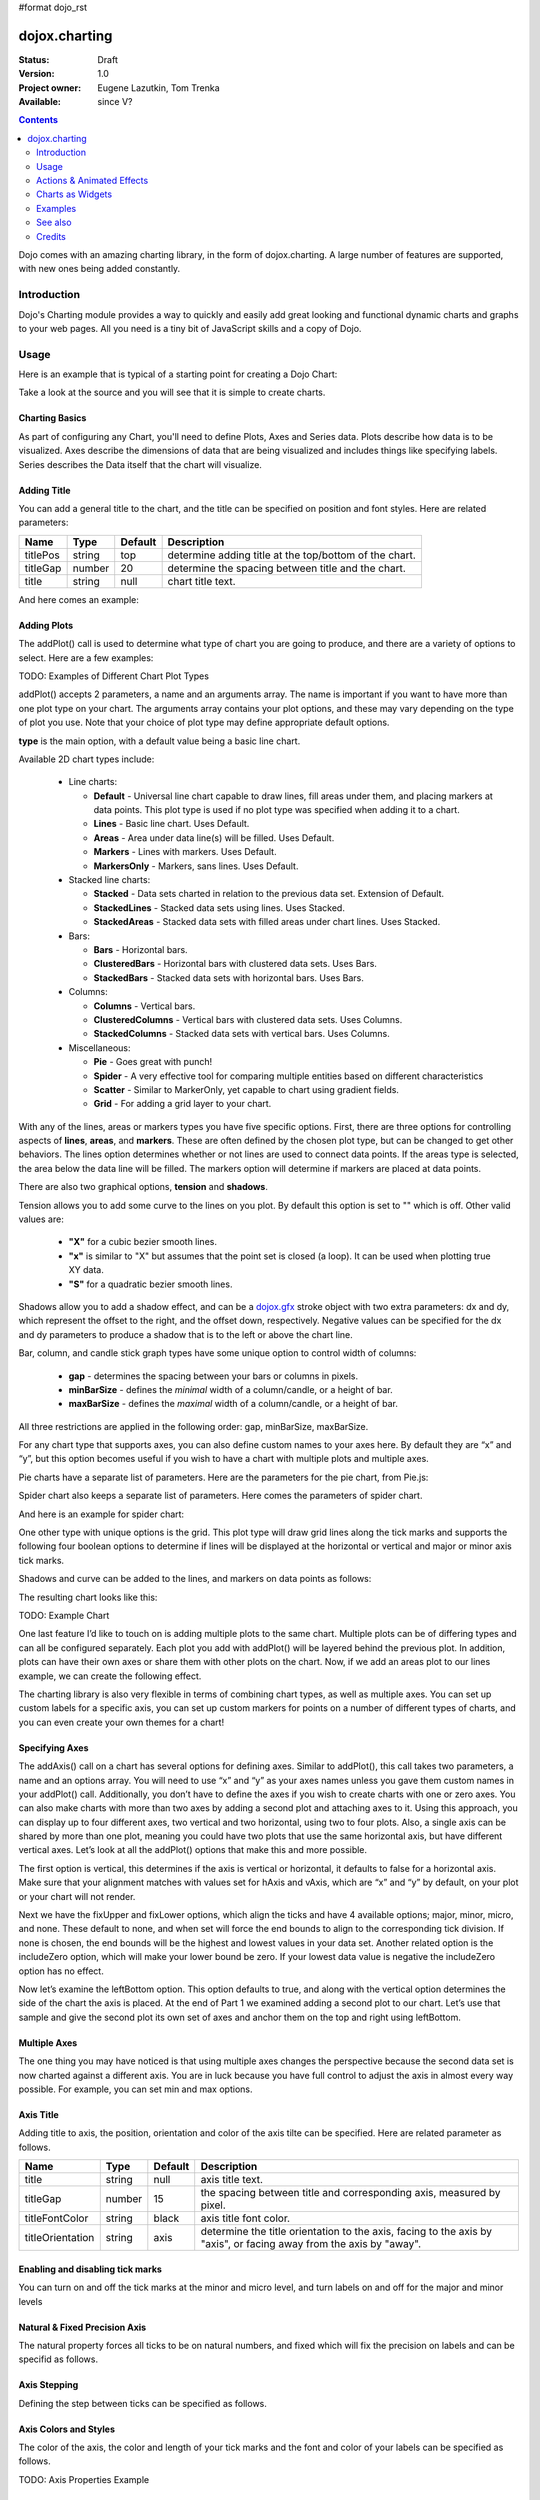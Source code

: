 #format dojo_rst

dojox.charting
==============

:Status: Draft
:Version: 1.0
:Project owner: Eugene Lazutkin, Tom Trenka
:Available: since V?

.. contents::
   :depth: 2

Dojo comes with an amazing charting library, in the form of dojox.charting. A large number of features are supported, with new ones being added constantly.

.. code-example::

  .. javascript::

    <script type="text/javascript">
    dojo.require("dojox.charting.Chart2D");
    dojo.require("dojox.charting.themes.Wetland");

    dojo.addOnLoad(function(){
      var c = new dojox.charting.Chart2D("chartOne");
      c.addPlot("default", {type: "StackedAreas", tension:3})
          .addAxis("x", {fixLower: "major", fixUpper: "major"})
	  .addAxis("y", {vertical: true, fixLower: "major", fixUpper: "major", min: 0})
          .setTheme(dojox.charting.themes.Wetland)
          .addSeries("Series A", [1, 2, 0.5, 1.5, 1, 2.8, 0.4])
          .addSeries("Series B", [2.6, 1.8, 2, 1, 1.4, 0.7, 2])
          .addSeries("Series C", [6.3, 1.8, 3, 0.5, 4.4, 2.7, 2])
          .render();
    });
    </script>

  .. html::

    <div id="chartOne" style="width: 400px; height: 240px; margin: 30px auto 0px auto;"></div>

============
Introduction
============

Dojo's Charting module provides a way to quickly and easily add great looking and functional dynamic charts and graphs to your web pages. All you need is a tiny bit of JavaScript skills and a copy of Dojo.

=====
Usage
=====

Here is an example that is typical of a starting point for creating a Dojo Chart:

.. code-example::
  :type: inline
  :height: 250
  :width: 360
  :toolbar: versions

  .. html::

    <div id="simplechart" style="width: 250px; height: 150px; margin: 5px auto 0px auto;"></div>

  .. javascript::

    <script type="text/javascript">
      dojo.require("dojox.charting.Chart2D");
      makeCharts = function(){
  	var chart1 = new dojox.charting.Chart2D("simplechart");
  	chart1.addPlot("default", {type: "Lines"});
  	chart1.addAxis("x");
  	chart1.addAxis("y", {vertical: true});
  	chart1.addSeries("Series 1", [1, 2, 2, 3, 4, 5, 5, 7]);
  	chart1.render();
      };
      dojo.addOnLoad(makeCharts);
    </script>

Take a look at the source and you will see that it is simple to create charts.

Charting Basics
---------------

As part of configuring any Chart, you'll need to define Plots, Axes and Series data. Plots describe how data is to be visualized.  Axes describe the dimensions of data that are being visualized and includes things like specifying labels.  Series describes the Data itself that the chart will visualize.

Adding Title
------------

You can add a general title to the chart, and the title can be specified on position and font styles. Here are related parameters:

======== =========== ======= ===========
Name     Type        Default Description
======== =========== ======= ===========
titlePos string      top     determine adding title at the top/bottom of the chart.
titleGap number      20      determine the spacing between title and the chart.
title    string      null    chart title text.
======== =========== ======= ===========

And here comes an example:

.. code-block :: javascript
  :linenos:

  var chart = new dojox.charting.Chart("test", {
    title: "Production(Quantity)", 
    titlePos: "bottom", 
    titleGap: 25,
    titleFont: "normal normal normal 15pt Arial",
    titleFontColor: "orange"
  })

Adding Plots
------------

The addPlot() call is used to determine what type of chart you are going to produce, and there are a variety of options to select. Here are a few examples:

TODO: Examples of Different Chart Plot Types

addPlot() accepts 2 parameters, a name and an arguments array. The name is important if you want to have more than one plot type on your chart. The arguments array contains your plot options, and these may vary depending on the type of plot you use. Note that your choice of plot type may define appropriate default options.

**type** is the main option, with a default value being a basic line chart.

.. code-block :: javascript
  :linenos:

  chart1.addPlot("default", {type: "Areas"});

Available 2D chart types include:

 * Line charts:

   * **Default** - Universal line chart capable to draw lines, fill areas under them, and placing markers at data points. This plot type is used if no plot type was specified when adding it to a chart.
   * **Lines** - Basic line chart. Uses Default.
   * **Areas** - Area under data line(s) will be filled. Uses Default.
   * **Markers** - Lines with markers. Uses Default.
   * **MarkersOnly** - Markers, sans lines. Uses Default.

 * Stacked line charts:

   * **Stacked** - Data sets charted in relation to the previous data set. Extension of Default.
   * **StackedLines** - Stacked data sets using lines. Uses Stacked.
   * **StackedAreas** - Stacked data sets with filled areas under chart lines. Uses Stacked.

 * Bars:

   * **Bars** - Horizontal bars.
   * **ClusteredBars** - Horizontal bars with clustered data sets. Uses Bars.
   * **StackedBars** - Stacked data sets with horizontal bars. Uses Bars.

 * Columns:

   * **Columns** - Vertical bars.
   * **ClusteredColumns** - Vertical bars with clustered data sets. Uses Columns.
   * **StackedColumns** - Stacked data sets with vertical bars. Uses Columns.

 * Miscellaneous:

   * **Pie** - Goes great with punch!
   * **Spider** - A very effective tool for comparing multiple entities based on different characteristics
   * **Scatter** - Similar to MarkerOnly, yet capable to chart using gradient fields.
   * **Grid** - For adding a grid layer to your chart.

With any of the lines, areas or markers types you have five specific options. First, there are three options for controlling aspects of **lines**, **areas**, and **markers**. These are often defined by the chosen plot type, but can be changed to get other behaviors. The lines option determines whether or not lines are used to connect data points. If the areas type is selected, the area below the data line will be filled. The markers option will determine if markers are placed at data points.

.. code-block :: javascript
  :linenos:

  chart1.addPlot("default", {type: "StackedAreas", lines: true, areas: true, markers: false});

There are also two graphical options, **tension** and **shadows**.

Tension allows you to add some curve to the lines on you plot. By default this option is set to "" which is off. Other valid values are:

 * **"X"** for a cubic bezier smooth lines.
 * **"x"** is similar to "X" but assumes that the point set is closed (a loop). It can be used when plotting true XY data.
 * **"S"** for a quadratic bezier smooth lines.

Shadows allow you to add a shadow effect, and can be a `dojox.gfx <dojox/gfx>`_ stroke object with two extra parameters: dx and dy, which represent the offset to the right, and the offset down, respectively. Negative values can be specified for the dx and dy parameters to produce a shadow that is to the left or above the chart line.

.. code-block :: javascript
  :linenos:

  chart1.addPlot("default", {type: "StackedLines", tension: "S", shadows: {dx: 2, dy: 2}});

Bar, column, and candle stick graph types have some unique option to control width of columns:

 * **gap** - determines the spacing between your bars or columns in pixels.
 * **minBarSize** - defines the *minimal* width of a column/candle, or a height of bar.
 * **maxBarSize** - defines the *maximal* width of a column/candle, or a height of bar.

All three restrictions are applied in the following order: gap, minBarSize, maxBarSize.

.. code-block :: javascript
  :linenos:

  chart1.addPlot("default", {type: "Bars", gap: 5, minBarSize: 3, maxBarSize: 20});

For any chart type that supports axes, you can also define custom names to your axes here. By default they are “x” and “y”, but this option becomes useful if you wish to have a chart with multiple plots and multiple axes.

.. code-block :: javascript
  :linenos:

  chart1.addPlot("default", {type: "Bars", hAxis: "cool x", vAxis: "super y"});

Pie charts have a separate list of parameters. Here are the parameters for the pie chart, from Pie.js:

.. code-block :: javascript
  :linenos:

  defaultParams: {
  	labels: true,
  	ticks: false,
  	fixed: true,
  	precision: 1,
  	labelOffset: 20,
  	labelStyle: "default",      // default/columns/rows/auto
  	htmlLabels: true            // use HTML to draw labels
  },
  optionalParams: {
  	font: "",
  	fontColor: "",
  	radius: 0
  },

Spider chart also keeps a separate list of parameters. Here comes the parameters of spider chart.

.. code-block :: javascript
  :linenos:

  defaultParams: {
    precision:1,
    labelOffset:     -10,		// axis title offset
    divisions:       3,			// axis tick count
    axisColor:       "",		// spider axis color
    axisWidth:       0,			// spider axis stroke width
    spiderColor:     "",		// spider web color
    spiderWidth:     0,			// spider web stroke width
    seriesWidth:     0,			// plot border with
    seriesFillAlpha: 0.2,		// plot fill opacity
    markerSize:      3,			// radius of plot vertex (px)
    spiderType:	     "polygon", 	// style of spider web, "polygon" or "circle"
    animationType:   dojo.fx.easing.backOut,
  }

And here is an example for spider chart:

.. code-block :: javascript
  :linenos:

  chart.addPlot("default", {
    type: 		"Spider",
    labelOffset: 	 -10,
    divisions: 	 	 5,
    seriesFillAlpha:	 0.2,
    markerSize:  	 3,
    precision:		 0,
    spiderType:	 	 "polygon"
  });
  chart.addSeries("China", {data: {"GDP": 2,"area": 6,"population": 2000,"inflation": 15,"growth": 12}}, { fill: "blue" });
  chart.addSeries("USA", {data: {"GDP": 3,"area": 20,"population": 1500,"inflation": 10,"growth": 3}}, { fill: "green" });
  ...
  chart.addSeries("Canada", {data: {"GDP": 1,"area": 18,"population": 300,"inflation": 3,"growth": 15}}, { fill: "purple" });
  chart.render();
		
  var legend = new dc.widget.SelectableLegend({chart: chart, horizontal: true}, "legend");


One other type with unique options is the grid. This plot type will draw grid lines along the tick marks and supports the following four boolean options to determine if lines will be displayed at the horizontal or vertical and major or minor axis tick marks.

.. code-block :: javascript
  :linenos:

  chart1.addPlot("default", {type: "Grid",
          hMajorLines: true,
          hMinorLines: false,
          vMajorLines: true,
          vMinorLines: false});

Shadows and curve can be added to the lines, and markers on data points as follows:

.. code-block :: javascript
  :linenos:

  chart1.addPlot("default", {type: "Lines", markers: true,
  	tension: "X", shadows: {dx: 2, dy: 2}});

The resulting chart looks like this:

TODO: Example Chart

One last feature I’d like to touch on is adding multiple plots to the same chart. Multiple plots can be of differing types and can all be configured separately. Each plot you add with addPlot() will be layered behind the previous plot. In addition, plots can have their own axes or share them with other plots on the chart. Now, if we add an areas plot to our lines example, we can create the following effect.

.. code-block :: javascript
  :linenos:

  var chart1 = new dojox.charting.Chart2D("simplechart");
  chart1.addPlot("default", {type: "Lines"});
  chart1.addPlot("other", {type: "Areas"});
  chart1.addAxis("x");
  chart1.addAxis("y", {vertical: true});
  chart1.addSeries("Series 1", [1, 2, 2, 3, 4, 5, 5, 7]);
  chart1.addSeries("Series 2", [1, 1, 4, 2, 1, 6, 4, 3],
  	{plot: "other", stroke: {color:"blue"}, fill: "lightblue"});
  chart1.render();

The charting library is also very flexible in terms of combining chart types, as well as multiple axes. You can set up custom labels for a specific axis, you can set up custom markers for points on a number of different types of charts, and you can even create your own themes for a chart!

Specifying Axes
---------------

The addAxis() call on a chart has several options for defining axes. Similar to addPlot(), this call takes two parameters, a name and an options array. You will need to use “x” and “y” as your axes names unless you gave them custom names in your addPlot() call. Additionally, you don’t have to define the axes if you wish to create charts with one or zero axes. You can also make charts with more than two axes by adding a second plot and attaching axes to it. Using this approach, you can display up to four different axes, two vertical and two horizontal, using two to four plots. Also, a single axis can be shared by more than one plot, meaning you could have two plots that use the same horizontal axis, but have different vertical axes. Let’s look at all the addPlot() options that make this and more possible.

The first option is vertical, this determines if the axis is vertical or horizontal, it defaults to false for a horizontal axis. Make sure that your alignment matches with values set for hAxis and vAxis, which are “x” and “y” by default, on your plot or your chart will not render.

.. code-block :: javascript
  :linenos:

  chart1.addPlot("default", {type: "Lines", hAxis: "x", vAxis: "y"});
  chart1.addAxis("x");
  chart1.addAxis("y", {vertical: true});

Next we have the fixUpper and fixLower options, which align the ticks and have 4 available options; major, minor, micro, and none. These default to none, and when set will force the end bounds to align to the corresponding tick division. If none is chosen, the end bounds will be the highest and lowest values in your data set. Another related option is the includeZero option, which will make your lower bound be zero. If your lowest data value is negative the includeZero option has no effect.

.. code-block :: javascript
  :linenos:

  chart1.addAxis("x", {fixUpper: "major", fixLower:"minor"});
  chart1.addAxis("y", {vertical: true, fixUpper: "major", includeZero: true});

Now let’s examine the leftBottom option. This option defaults to true, and along with the vertical option determines the side of the chart the axis is placed. At the end of Part 1 we examined adding a second plot to our chart. Let’s use that sample and give the second plot its own set of axes and anchor them on the top and right using leftBottom.

.. code-block :: javascript
  :linenos:

  var chart1 = new dojox.charting.Chart2D("simplechart");
  chart1.addPlot("default", {type: "Lines"});
  chart1.addPlot("other", {type: "Areas", hAxis: "other x", vAxis: "other y"});
  chart1.addAxis("x");
  chart1.addAxis("y", {vertical: true});
  chart1.addAxis("other x", {leftBottom: false});
  chart1.addAxis("other y", {vertical: true, leftBottom: false});
  chart1.addSeries("Series 1", [1, 2, 2, 3, 4, 5, 5, 7]);
  chart1.addSeries("Series 2", [1, 1, 4, 2, 1, 6, 4, 3],
          {plot: "other", stroke: {color:"blue"}, fill: "lightblue"}
  );
  chart1.render();

Multiple Axes
-------------

The one thing you may have noticed is that using multiple axes changes the perspective because the second data set is now charted against a different axis. You are in luck because you have full control to adjust the axis in almost every way possible. For example, you can set min and max options.

.. code-block :: javascript
  :linenos:

  min: 0
  max: 7

Axis Title
-----------
Adding title to axis, the position, orientation and color of the axis tilte can be specified. Here are related parameter as follows.

================ =========== ======= ===========
Name             Type        Default Description
================ =========== ======= ===========
title            string      null    axis title text.
titleGap         number      15      the spacing between title and corresponding axis, measured by pixel.
titleFontColor   string      black   axis title font color.
titleOrientation string      axis    determine the title orientation to the axis, facing to the axis by "axis", or facing away from the axis by "away".
================ =========== ======= ===========

Enabling and disabling tick marks
---------------------------------

You can turn on and off the tick marks at the minor and micro level, and turn labels on and off for the major and minor levels

.. code-block :: javascript
  :linenos:

  majorLabels: true
  minorTicks: true
  minorLabels: true
  microTicks: false

Natural & Fixed Precision Axis
------------------------------

The natural property forces all ticks to be on natural numbers, and fixed which will fix the precision on labels and can be specifid as follows.

.. code-block :: javascript
  :linenos:

  natural: false
  fixed: true

Axis Stepping
------------------------------

Defining the step between ticks can be specified as follows.

.. code-block :: javascript
  :linenos:

  majorTickStep: 4
  minorTickStep: 2
  microTickStep: 1

Axis Colors and Styles
----------------------

The color of the axis, the color and length of your tick marks and the font and color of your labels can be specified as follows.

.. code-block :: javascript
  :linenos:

  chart1.addAxis("other y", {vertical: true,
	leftBottom: false,
	max: 7,
	stroke: "green",
	font: "normal normal bold 14pt Tahoma",
	fontColor: "red",
	majorTick: {color: "red", length: 6},
	minorTick: {stroke: "black", length: 3}
  });

TODO: Axis Properties Example

Adding a Background Grid Plot
-----------------------------

You can also add a grid at your tick marks to your entire chart by adding a Grid plot. The grid plot allows you to turn the grid on and off for major and minor ticks in both directions, and you can assign axes names if you have multiple axes. Let’s add a grid to the other axes in our above example.

.. code-block :: javascript
  :linenos:

  chart1.addPlot("Grid", {type: "Grid",
  	hAxis: "other x",
  	vAxis: "other y",
  	hMajorLines: true,
  	hMinorLines: false,
  	vMajorLines: true,
  	vMinorLines: false
  });

TODO: Grid Plot Example

Using Custom Axis Labels
------------------------

Dojo Charts provide the ability to assign custom labels to any axis. Make sure to allow sufficient space in your div for the text to display properly.
Here is an example using abbreviated month names with a Columns plot.

.. code-block :: javascript
  :linenos:

  chart1.addAxis("x", {
  	labels: [{value: 1, text: "Jan"}, {value: 2, text: "Feb"},
  		{value: 3, text: "Mar"}, {value: 4, text: "Apr"},
  		{value: 5, text: "May"}, {value: 6, text: "Jun"},
  		{value: 7, text: "Jul"}, {value: 8, text: "Aug"},
  		{value: 9, text: "Sep"}, {value: 10, text: "Oct"},
  		{value: 11, text: "Nov"}, {value: 12, text: "Dec"}]
  	});

TODO: Month Labels Example

Axis Label Shortening
---------------------

Axis labels will be overlapped with each other if there are some long labels. The label shortening rules can be specified by parameters as follows.

================= =========== ======= ===========
Name              Type        Default Description
================= =========== ======= ===========
trailingSymbol    string      null    define the symbol replacing the omitted part of label.
maxLabelSize      number      0       define the max length of label in pixel.
maxLabelCharCount number      0       define the max count of characters in label.
================= =========== ======= ===========

Smart Label for Pie
-------------------

Listing labels on both sides of the pie, it keeps labels from overlapping with each other. The smart label can be specified as follows.

.. code-block :: javascript
  :linenos:

  labelWiring: "ccc"
  labelStyle:  "columns"

Connecting Charts to Data and Specifying a Data Series
------------------------------------------------------

Using addSeries(), you can define the data sets that will be displayed on our chart. addSeries() accepts three parameters, a name, a data array and an options array. There is also an updateSeries() call that takes a name and data array for when you want to refresh your data. Let’s run through the options available in the addSeries() call, then look at the data array.

There are only a few options to cover for the addSeries() call. First up is stroke, which covers the color and width of your line or the border of your bar and column type graphs.Along with stroke we have fill, and it determines the color of the fill area under the line in area type line graphs and determines the bar fill color for bar and column type graphs. If you are familiar with SVG or dojox.gfx, stroke and fill should be very familiar.

.. code-block :: javascript
  :linenos:

  chart1.addSeries("Series 1", [1, 2, 4, 5, 5, 7], {stroke: {color: "blue", width: 2},
  	fill: "lightblue"});

The other option is marker and it allows you to define custom markers using SVG path segments. Here are some of marker types as defined in the Dojo Charting source code. Note that each is just defined internally as an SVG path:

.. code-block :: javascript
  :linenos:

  CIRCLE:		"m-3,0 c0,-4 6,-4 6,0 m-6,0 c0,4 6,4 6,0",
  SQUARE:		"m-3,-3 l0,6 6,0 0,-6 z",
  DIAMOND:	"m0,-3 l3,3 -3,3 -3,-3 z",
  CROSS:		"m0,-3 l0,6 m-3,-3 l6,0",
  X:		"m-3,-3 l6,6 m0,-6 l-6,6",
  TRIANGLE:	"m-3,3 l3,-6 3,6 z",
  TRIANGLE_INVERTED:"m-3,-3 l3,6 3,-6 z"

Now take a look at these options in action using our above example:

TODO: Example Series Options

The data array, is just an array of data. All plot types can accept a one dimensional array, but there are some additional format options available based on the type of chart. With a one-dimensional array for line type graphs the X axis will be integers; 1,2,3… and the data will be the Y axis. For bar type plots the data is the length of the bar and the choice between column or bar type determines the orientation. And for pie type charts the sum of the array is your whole pie. All the plot types except pie can have multiple series.

.. code-block :: javascript
  :linenos:

  chart1.addSeries("Series A", [1, 2, 3, 4, 5]);

For any non “stacked” line plot type you can specify coordinate pairs. You need to use keys that correspond to the hAxis and vAxis parameters defined in the addPlot() call. These default to x and y.

.. code-block :: javascript
  :linenos:

  chart1.addSeries("Series A", [{x: 1, y: 5}, {x: 1.5, y: 1.7},
  	{x: 2, y: 9}, {x: 5, y: 3}]);
  chart1.addSeries("Series B", [{x: 3, y: 8.5}, {x: 4.2, y: 6}, {x: 5.4, y: 2}]);

Here is an example of using coordinate pairs with a scatter plot:

TODO: Example Coordinate Pairs

With any of the stacked plot types each data set added with addSeries() is placed relative to the previous set. Here is a simple example that shows this concept. Instead of the second data set being a straight line across at 1, all the points are 1 above the point from the first data set.

.. code-block :: javascript
  :linenos:

  chart1.addSeries("Series 1", [1, 2, 3, 4, 5]);
  chart1.addSeries("Series 2", [1, 1, 1, 1, 1], {stroke: {color: "red"}});

TODO: Example Stacked Data Series

For pie type charts you can specify additional information: the text label for each slice, the color of the slice and even a font color that overrides the font color definable in the addPlot() call.

.. code-block :: javascript
  :linenos:

  chart1.addSeries("Series A", [
  	{y: 4, color: "red"},
  	{y: 2, color: "green"},
  	{y: 1, color: "blue"},
  	{y: 1, text: "Other", color: "white", fontColor: "red"}
  ]);

Using dojo.data Data Sources with Charts
----------------------------------------

dojox.charting.DataSeries is used to connect to `dojo.data <dojo/data>`_ stores. User should create it and pass it instead of a data array in chart.addSeries() call.

DataSeries' constructor has following parameters:

====== ========================== ======= ===========
Name   Type                       Default Description
====== ========================== ======= ===========
store  object                     none    Data store to use. Should implement at least `dojo.data.api.Read <dojo/data/api/Read>`_ and `dojo.data.api.Identity <dojo/data/api/Identity>`_. If it implements `dojo.data.api.Notification <dojo/data/api/Notification>`_, it will be used to redraw chart dynamically.
kwArgs object                     none    Used for fetching items. Will vary depending upon store. See `dojo.data.api.Read.fetch() <dojo/data/api/Read#fetch>`_ for details.
value  object | function | string “value” Function, which takes a store, and an object handle, and produces an output possibly inspecting the store's item. Or a dictionary object, which tells what names to extract from an object and how to map them to an output. Or a field name to be used as a numeric output.
====== ========================== ======= ===========

DataSeries doesn't define any user-facing methods.

The “value” argument allows to supply complex values for some charts (OHLC, candle stick), and additional values for customization purposes (text labels, tooltips, and so on).

Example of a function that can be used to extract values:

.. code-block :: javascript
  :linenos:

  function trans1(store, item){
    // let's create our object
    var o = {
      x: store.getValue(item, "order"),
      y: store.getValue(item, "value"),
      tooltip: store.getValue(item, "title"),
      color: store.getValue(item, "urgency") ? "red" : "green"
    };
    // we can massage the object, if we want, and return it
    return o;
  }

If a dictionary is supplied, it is used to pull and rename values. For example, we can emulate (partially, without “color”, which requires an algorithmic processing) the example above using a dictionary like that:

.. code-block :: javascript
  :linenos:

  {
    x: "order",
    y: "value",
    tooltip: "title"
  }

The effect will be the same as the following function was applied to extract values:

.. code-block :: javascript
  :linenos:

  function trans2(store, item){
    var o = {
      x: store.getValue(item, "order"),
      y: store.getValue(item, "value"),
      tooltip: store.getValue(item, "title")
    };
    return o;
  }

A dictionary is enough for most transformations. You can use it to cherry-pick desired fields and map them to elements recognized by Charting. But for truly custom processing a function is available.

If a field name is specified, it is used to pull one (numeric) value. The effect will be the same as the following function was applied to extract a value:

.. code-block :: javascript
  :linenos:

  var field = "abc";
  function trans3(store, item){
    return store.getValue(item, field);
  }


Changing Color Themes
---------------------
Under dojox.charting.themes, you will find a variety of predefined color themes for use with Dojo Charting.  Just make sure to require the theme you want to use, and then set the theme on your chart as follows:

.. code-block :: javascript
  :linenos:

  chart1.setTheme(dojox.charting.themes.PlotKit.blue);

*Note*: If you are using a theme that includes gradients, for the gradients to show in Safari 5.x you *must* use:

.. code-block :: javascript
  :linenos:

   <!DOCTYPE HTML>

at the top of any HTML file the chart is displayed in.

Chart Events
------------

Chart events allow you to attach behavior to various chart features, such as markers in response to user actions.

The following events are supported: onclick, onmouseover, and onmouseout.

Event handlers can be attached to individual plots of a chart:

.. code-block :: javascript
  :linenos:

  chart.connectToPlot(
      plotName,    // the unique plot name you specified when creating a plot
      object,      // both object and method are the same used by dojo.connect()
      method       // you can supply a function without an object
  );

The event handler receives one argument. While it tries to unify information for different charts, its exact layout depends on the chart type:

+----------------+-----------------------------------------+-------------------------------------------------------------------------------+-----------+
| **Attribute**  | **Expected Value**                      | **Description**                                                               | **Since** |
+----------------+-----------------------------------------+-------------------------------------------------------------------------------+-----------+
| type           | “onclick”, “onmouseover”, “onmouseout”  |differentiate between different types of events.                               | 1.0       |
+----------------+-----------------------------------------+-------------------------------------------------------------------------------+-----------+
| element        | "marker","bar","column","circle","slice"|Indicates what kind of element has sent the event.                             | 1.0       |
|                |                                         |Can be used to define highlighting or animation strategies.                    |           |
+----------------+-----------------------------------------+-------------------------------------------------------------------------------+-----------+
| x              | number                                  |The “x” value of the point. Can be derived from the index (depends on a chart).| 1.0       |
+----------------+-----------------------------------------+-------------------------------------------------------------------------------+-----------+
| y              | number                                  |The “y” value of the point. Can be derived from the index (depends on a chart).| 1.0       |
+----------------+-----------------------------------------+-------------------------------------------------------------------------------+-----------+
| index          | number                                  |The index of a data point that caused the event.                               | 1.0       |
+----------------+-----------------------------------------+-------------------------------------------------------------------------------+-----------+
| run            | object                                  |The data run object that represents a data series.                             | 1.0       |
|                |                                         |Example: o.run.data[o.index]                                                   |           |
|                |                                         |returns the original data point value for the event                            |           |
|                |                                         |(o is an event handler’s argument).                                            |           |
+----------------+-----------------------------------------+-------------------------------------------------------------------------------+-----------+
| plot           | object                                  |The plot object that hosts the event’s data point.                             | 1.0       |
+----------------+-----------------------------------------+-------------------------------------------------------------------------------+-----------+
| hAxis          | object                                  |The axis object that is used as a horizontal axis by the plot.                 | 1.0       |
+----------------+-----------------------------------------+-------------------------------------------------------------------------------+-----------+
| vAxis          | object                                  |The axis object that is used as a vertical axis by the plot.                   | 1.0       |
+----------------+-----------------------------------------+-------------------------------------------------------------------------------+-----------+
| event          | object                                  |The original mouse event that started the event processing.                    | 1.0       |
+----------------+-----------------------------------------+-------------------------------------------------------------------------------+-----------+
| shape          | object                                  |The gfx shape object that represents a data point.                             | 1.0       |
+----------------+-----------------------------------------+-------------------------------------------------------------------------------+-----------+
| outline        | object                                  |The gfx shape object that represents an outline (a cosmetic shape).            | 1.0       |
|                |                                         |Can be null or undefined.                                                      |           |
+----------------+-----------------------------------------+-------------------------------------------------------------------------------+-----------+
| shadow         | object                                  |The gfx shape object that represents a shadow (cosmetic shape).                | 1.0       |
|                |                                         |Can be null or undefined.                                                      |           |
+----------------+-----------------------------------------+-------------------------------------------------------------------------------+-----------+
| cx             | number                                  |The “x” component of the visual center of a shape in pixels.                   | 1.0       |
|                |                                         |Supplied only for “marker”, “circle”, and “slice” elements.                    |           |
|                |                                         |Undefined for all other elements                                               |           |
+----------------+-----------------------------------------+-------------------------------------------------------------------------------+-----------+
| cy             | number                                  |The “y” component of the visual center of a shape in pixels.                   | 1.0       |
|                |                                         |Supplied only for “marker”, “circle”, and “slice” elements.                    |           |
|                |                                         |Undefined for all other elements                                               |           |
+----------------+-----------------------------------------+-------------------------------------------------------------------------------+-----------+
| cr             | number                                  |The radius in pixels of a “circle”, or a “slice” element.                      | 1.0       |
|                |                                         |Undefined for all other elements                                               |           |
+----------------+-----------------------------------------+-------------------------------------------------------------------------------+-----------+

Zooming, Scrolling, and Panning APIs
------------------------------------

Dojo Charting provides methods to control arbitrary zooming to drill down to the smallest details of your chart, scrolling, and panning (moving the chart with you mouse in two dimensions). Note that the latter functionality can be taxing on the browser, but the new generation of browsers (Firefox 3, Safari 3, Opera 9.5) are up to the task.

+-----------------------------------+---------------------------------------------------------------------------------------------------------------+
| **Name**                          | **Description**                                                                                               |
+-----------------------------------+---------------------------------------------------------------------------------------------------------------+
| setAxisWindow(name, scale, offset)|Defines a window on the named axis with a scale factor.                                                        |
|                                   |**scale** must be >= 1.                                                                                        |
|                                   |**offset** should be >= 0.                                                                                     |
|                                   |For example if I have an array of 10 numeric values, and I want to show them ##3-8,                            |
|                                   |chart.setWindow(”x”, 3, 2) will do the trick.                                                                  |
|                                   |This call affects only plots attached to the named axis, other plots are unaffected.                           |
+-----------------------------------+---------------------------------------------------------------------------------------------------------------+
| setWindow(sx, sy, dx, dy)         |Sets scale and offsets on all plots of the chart.                                                              |
|                                   |**sx** specifies the magnification factor on horizontal axes. It should be >= 1.                               |
|                                   |**sy** specifies the magnification factor on vertical axes. It should be >= 1.                                 |
|                                   |**dx** specifies the offset of the horizontal axes in pixels. It should be >= 0.                               |
|                                   |**dy** specifies the offset of the vertical axes. It should be >= 0.                                           |
|                                   |All chart's axes (and, by extension, plots) will be affected)                                                  |
+-----------------------------------+---------------------------------------------------------------------------------------------------------------+

Both methods on Chart perform sanity checks, and won't allow you to scroll outside of axis’ boundaries, or zoom out too far. You can also zoom and pan using mouse and touch gestures, see Actions & Animated Effects section.

Updating Charts and Events
--------------------------

Charting was designed with periodic updating in mind. Say you have an application that remotely monitors something: the stock market, a database server, etc. With dojox.charting, you can set up a chart and then simply update the series on the charts--resulting in a fast, fluid monitoring experience. In fact, charting has been used for such things as remote CPU monitoring.

TODO: please explain more. How does this work? Show an example.

Coming with the Dojo 1.2 release, Charting will also support customized events, such as tooltip attachment and mouseover actions!

==========================
Actions & Animated Effects
==========================

Actions are self-contained objects, which use events to implement certain effects when users interact with a chart. Actions are either interacting with a plot of the chart and inheriting from PlotAction or interacting with the chart itself and inheriting ChartAction.

In general plot actions they are designed to attract attention and indicate which charting element is selected, or to show additional information while chart actions usually modify charting properties such as the zoom level.

While you can create your own actions, we took liberty to package some generally useful actions. The default library contains five plot actions classes: Highlight, Magnify, MoveSlice, Shake, and Tooltip. All of them take advantage of the Dojo animation support. It is the best to see them live on the demo page (it demonstrates examples of legends as well). It also contains four chart actions classes: MouseZoomAndPan, MouseIndicator, TouchZoomAndPan and TouchIndicator.

All plot actions except Tooltip support the following common keyword parameters:

+----------+----------+--------------------------+----------------------------------------------------------------------------------+
| **Name** | **Type** | **Default**              | **Description**                                                                  |
+----------+----------+--------------------------+----------------------------------------------------------------------------------+
| duration | Number   | 400 	                 |The time of effect in milliseconds.                                               |
+----------+----------+--------------------------+----------------------------------------------------------------------------------+
| easing   | Function |dojox.fx.easing.elasticOut|The easing function that specifies how controlled parameter changes over time.    |
+----------+----------+--------------------------+----------------------------------------------------------------------------------+

You can further experiment with easing functions at DojoCampus.

Highlight
---------

This action highlights (changes a color by modifying a fill) individual elements of a chart, when a user hovers over an element with the mouse. Affected elements include: markers, columns, bars, circles, and pie slices.

Highlight supports one additional parameter:

+-----------+-----------------------------------+----------------------------------+-------------------------------------------------------------------+
| **Name**  | **Type**                          | **Default**                      | **Description**                                                   |
+-----------+-----------------------------------+----------------------------------+-------------------------------------------------------------------+
| highlight | String, dojo.Color, or Function   | The default highlight function   | This parameter defines the highlight color for an individual      |
|           |                                   |                                  | element.                                                          |
+-----------+-----------------------------------+----------------------------------+-------------------------------------------------------------------+

The parameter can be any valid value for a color, e.g., “red”, “#FF0000″, “#F00″, [255, 0, 0], {r: 255, g: 0, b: 0}, and so on. In this case this color will be used to fill an element.

If the parameter is a function, it receives a charting event object (see the previous article for details), and should return a valid color.

The default highlight function uses special heuristics to select the highlight color. It makes it fully saturated, and light for dark colors, or dark for light colors. In many cases this default is more than adequate. But if you feel a need to implement a custom highlighting scheme, you can easily create your own function.

The picture below demonstrates Highlight (with a constant color) and Tooltip actions.

TODO: Highlight and Tooltip Example

Magnify
-------

This action magnifies an individual element of a chart, when users hover over them with the mouse. Affected elements include markers and circles.

Magnify supports one additional parameter:

+----------+----------+-------------+-------------------------------------------------------------------------------+
| **Name** | **Type** | **Default** | **Description**                                                               |
+----------+----------+-------------+-------------------------------------------------------------------------------+
|scale     |Number    |2 	    |The value to scale an element.                                                 |
+----------+----------+-------------+-------------------------------------------------------------------------------+

The picture below demonstrates Magnify and Tooltip actions.

TODO: Example Magnify and Tooltip

MoveSlice
---------

This action moves slices out from a pie chart, when users hover an element with the mouse.

MoveSlice supports the following parameters:

+----------+----------+-------------+-------------------------------------------------------------------------------+
| **Name** | **Type** | **Default** | **Description**                                                               |
+----------+----------+-------------+-------------------------------------------------------------------------------+
|scale     |Number    |1.5          |The value to scale an element.                                                 |
+----------+----------+-------------+-------------------------------------------------------------------------------+
|shift     |Number    |7 	    |The value in pixels to move an element from the center.                        |
+----------+----------+-------------+-------------------------------------------------------------------------------+

The picture below demonstrates MoveSlice, Highlight (with default highlighting parameter), and Tooltip actions.

TODO: MoveSlice, Highlight, and Tooltip Examples

Shake
-----

This action shakes charting elements, when users hover over an element with the mouse. Affected elements include markers, columns, bars, circles, and pie slices.

Shake supports the following parameters:

+----------+----------+-------------+-------------------------------------------------------------------------------+
| **Name** | **Type** | **Default** | **Description**                                                               |
+----------+----------+-------------+-------------------------------------------------------------------------------+
|shiftX    |Number    |3 	    |The maximal value in pixels to move an element horizontally during a shake.    |
+----------+----------+-------------+-------------------------------------------------------------------------------+
|shiftY    |Number    |3 	    |The maximal value in pixels to move an element vertically during a shake.      |
+----------+----------+-------------+-------------------------------------------------------------------------------+

Shake is a highly dynamic effect, so a picture cannot do a justice for it. Please go to the demo page and see it in action.

TODO: Shake Example

Tooltip
-------

This action shows a Tooltip, when users hover over a charting element with the mouse. Affected elements include markers, columns, bars, circles, and pie slices.

Tooltip supports the following keyword parameters:

+----------+------------+-----------------------------+-------------------------------------------------------------------------------+
| **Name** | **Type**   | **Default**                 | **Description**                                                               |
+----------+------------+-----------------------------+-------------------------------------------------------------------------------+
|text      |Function    |The default text function    |The function to produce a Tooltip text.                                        |
+----------+------------+-----------------------------+-------------------------------------------------------------------------------+

The default text function checks if a data point is an object, and uses an optional “Tooltip” member if available — this is a provision for custom Tooltips. Otherwise, it uses a numeric value. Tooltip text can be any valid HTML, so you can specify rich text multi-line Tooltips if desired.

The picture below demonstrates Tooltip, and Highlight actions.

TODO: Example Tooltip and Highlight

MouseZoomAndPan
---------------

This action zooms and pans the chart on mouse gestures. You can zoom the chart using the mouse wheel and you can pan the chart while dragging the mouse over it. Zoom in and out actions are also available on Ctrl + + and Ctrl + - keystroke. Finally you can alternate between the fit mode and zoom mode using double click.

MouseZoomAndPan supports several additional parameters:

+---------------------+----------+-------------+-------------------------------------------------------------------------------+
| **Name**            | **Type** | **Default** | **Description**                                                               |
+---------------------+----------+-------------+-------------------------------------------------------------------------------+
|axis                 |String    |"x"          |The axis name                                                                  |
+---------------------+----------+-------------+-------------------------------------------------------------------------------+
|scaleFactor          |Number    |1.2          |The scale factor applied on mouse wheel zoom                                   |
+---------------------+----------+-------------+-------------------------------------------------------------------------------+
|maxScale             |Number    |100          |The maximum scale accepted by the chart action                                 |
+---------------------+----------+-------------+-------------------------------------------------------------------------------+
|enableScroll         |Boolean   |true         |Whether mouse drag gesture scroll the chart                                    |
+---------------------+----------+-------------+-------------------------------------------------------------------------------+
|enableDoubleClickZoom|Boolean   |true         |Whether a double click gesture toggle between fit and zoom                     |
+---------------------+----------+-------------+-------------------------------------------------------------------------------+
|enableKeyZoom        |Boolean   |true         |Whether keyZoomModifier + + or keyZoomModifier + - key press should zoom       |
+---------------------+----------+-------------+-------------------------------------------------------------------------------+
|keyZoomModifier      |String    |1.2          |Which keyboard modifier should used for keyboard zoom in and out               |
+---------------------+----------+-------------+-------------------------------------------------------------------------------+

TODO: example

MouseIndicator
--------------

This action display a data indicator on the the chart when dragging the mouse over the chart.

MouseIndicator supports several additional parameters:

+----------+----------+-------------+-------------------------------------------------------------------------------+
| **Name** | **Type** | **Default** | **Description**                                                               |
+----------+----------+-------------+-------------------------------------------------------------------------------+
|xxx       |Number    |2 	    |The value to scale an element.                                                 |
+----------+----------+-------------+-------------------------------------------------------------------------------+

TODO: example

TouchZoomAndPan
---------------

This action zooms and pans the chart on touch gestures. You can zoom in using pinch gesture and zoom out using spread gesture. You can pan the chart moving a single touch on the screen. Finally you can alternate between the fit mode and zoom mode using double tap gesture. This is particularly useful on mobile devices.

TouchZoomAndPan supports several additional parameters:

+----------+----------+-------------+-------------------------------------------------------------------------------+
| **Name** | **Type** | **Default** | **Description**                                                               |
+----------+----------+-------------+-------------------------------------------------------------------------------+
|xxx       |Number    |2 	    |The value to scale an element.                                                 |
+----------+----------+-------------+-------------------------------------------------------------------------------+

TODO: example

TouchIndicator
--------------

This action display a data indicator on the the chart when touching the chart. If there is a single touch point the data indicator displays the value of the data point closest to the touch point. If there are two touch points the data indicator display the data variation between the two touch points.

TouchIndicator supports several additional parameters:

+----------+----------+-------------+-------------------------------------------------------------------------------+
| **Name** | **Type** | **Default** | **Description**                                                               |
+----------+----------+-------------+-------------------------------------------------------------------------------+
|xxx       |Number    |2 	    |The value to scale an element.                                                 |
+----------+----------+-------------+-------------------------------------------------------------------------------+

TODO: example


Using Actions
-------------

All action objects implement the following methods (no parameters are expected by these methods):

+----------------+----------------------------------------------------------------------------------------------------------------------------------+
| **Name**       | **Description**                                                                                                                  |
+----------------+----------------------------------------------------------------------------------------------------------------------------------+
| connect()      |Connect and start handling events. By default, when an action is created, it is connected.                                        |
|                |You may need to call fullRender() on your chart object to activate the sending of messages.                                       |
|                |Typically you create an action object after you define plots, but before the first render() call; it takes care of everything.    |
+----------------+----------------------------------------------------------------------------------------------------------------------------------+
|disconnect()    |Disconnect the event handler.                                                                                                     |
+----------------+----------------------------------------------------------------------------------------------------------------------------------+
|destroy()       |Call this method when you want to dispose of your action. It disconnects from its event source and destroys all internal          |
|                |structures, if any, preparing to be garbage-collected.                                                                            |
+----------------+----------------------------------------------------------------------------------------------------------------------------------+

All actions can be constructed like this:

.. code-block :: javascript
  :linenos:

  var a = new dojox.charting.action2d.Magnify(
    chart1,
    "default",
    {duration: 200, scale: 1.1});

The first parameter is a chart. The second parameter is the name of a plot. The third parameter is an object (property bag) with all relevant keyword parameters.

As you can see from the example above you can mixin several actions. In order to avoid unnecessary interference between actions, use your best judgment when selecting them. Try to avoid actions that modify the same visual attributes, like geometry. You can safely mix Tooltip, Highlight, and one geometric action (Magnify, MoveSlice, or Shake).

=================
Charts as Widgets
=================

In addition to using the charts programmatically as shown in previous sections, one can declare the chart and its various elements in markup using a chart widget based on the Dijit component model.

The Chart Widget
----------------

One of the easiest ways to use Dojo Charting is is to use the Chart2D widget. The example below is taken from the Dojo Chart2D widget test:

.. code-block :: html
  :linenos:

  <div dojoType="dojox.charting.widget.Chart2D" id="chart4"
      theme="dojox.charting.themes.PlotKit.green"
      style="width: 300px; height: 300px;">
    <div class="plot" name="default" type="Pie" radius="100"
        fontColor="black" labelOffset="-20"></div>
    <div class="series" name="Series C" store="tableStore"
        valueFn="Number(x)"></div>
    <div class="action" type="Tooltip"></div>
    <div class="action" type="MoveSlice" shift="2"></div>
  </div>

Yes, it is that simple! just define a <div> with the class “action” and supply the type. If you want to specify a plot’s name, use the “plot” parameter: plot=”Plot1″. By default it will connect to the plot named “default”. If you want to change default keyword parameters, just add them to the <div>, e.g., duration=”500″.

The Chart Legend Widget
-----------------------
You can add a legend widget to your charts using dojox.charting.widget.Legend.  The legend automatically takes on the shape markers and colors of the chart to which it is attached. By default the Legend widget uses the “legend” parameter of a series. It reverts to the “name” parameter if legend is not specified.

For a pie chart, the behavior of a Legend is different: if the chart was specified with an array of numbers, it will use numbers. Otherwise it will check object properties in the following order: “legend”, “text”, and the numeric value.

Interactive Legend Widget
-------------------------
An interactive legend for all dojo charts that allows the end-user to click and select/deselect which of the chart series should be displayed on the chart. And series will be highlighted when corresponding legend icon is hovered. By default the border and the body of series vanished when series deselected, you can set "outline" as "true" to keep the border of vanished series. The declaration of interactive legend is as follows.

.. code-block :: javascript
  :linenos:

  var selectableLegend = new dojox.charting.widget.SelectableLegend({chart: chart1, outline: true},"selectableLegend");


========
Examples
========

Stacked area chart
------------------

Here is a very simple example of a stacked area chart.

.. cv-compound::

  .. cv:: javascript

    <script type="text/javascript">
    dojo.require("dojox.charting.Chart2D");
    dojo.require("dojox.charting.themes.Wetland");

    dojo.addOnLoad(function(){
      var c = new dojox.charting.Chart2D("chartOne");
      c.addPlot("default", {type: "StackedAreas", tension:3})
          .addAxis("x", {fixLower: "major", fixUpper: "major"})
	  .addAxis("y", {vertical: true, fixLower: "major", fixUpper: "major", min: 0})
          .setTheme(dojox.charting.themes.Wetland)
          .addSeries("Series A", [1, 2, 0.5, 1.5, 1, 2.8, 0.4])
          .addSeries("Series B", [2.6, 1.8, 2, 1, 1.4, 0.7, 2])
          .addSeries("Series C", [6.3, 1.8, 3, 0.5, 4.4, 2.7, 2])
          .render();
    });
    </script>

  .. cv:: html

    <div id="chartOne" style="width: 400px; height: 240px;"></div>

Pie chart
---------

Here is a pie chart, with slice information shown onmouseover and a legend:

.. cv-compound::

  .. cv:: javascript

    <script type="text/javascript">
    dojo.require("dojox.charting.Chart2D");
    dojo.require("dojox.charting.plot2d.Pie");
    dojo.require("dojox.charting.action2d.Highlight");
    dojo.require("dojox.charting.action2d.MoveSlice");
    dojo.require("dojox.charting.action2d.Tooltip");
    dojo.require("dojox.charting.themes.MiamiNice");
    dojo.require("dojox.charting.widget.Legend");

    dojo.addOnLoad(function(){
      var dc = dojox.charting;
      var chartTwo = new dc.Chart2D("chartTwo");
      chartTwo.setTheme(dc.themes.MiamiNice)
         .addPlot("default", {
            type: "Pie",
            font: "normal normal 11pt Tahoma",
            fontColor: "black",
            labelOffset: -30,
            radius: 80
      }).addSeries("Series A", [
          {y: 4, text: "Red",   stroke: "black", tooltip: "Red is 50%"},
          {y: 2, text: "Green", stroke: "black", tooltip: "Green is 25%"},
          {y: 1, text: "Blue",  stroke: "black", tooltip: "I am feeling Blue!"},
          {y: 1, text: "Other", stroke: "black", tooltip: "Mighty <strong>strong</strong><br>With two lines!"}
      ]);
      var anim_a = new dc.action2d.MoveSlice(chartTwo, "default");
      var anim_b = new dc.action2d.Highlight(chartTwo, "default");
      var anim_c = new dc.action2d.Tooltip(chartTwo, "default");
      chartTwo.render();
      var legendTwo = new dojox.charting.widget.Legend({chart: chartTwo}, "legendTwo");
    });
    </script>

  .. cv:: html

    <div id="chartTwo" style="width: 300px; height: 300px;"></div>
    <div id="legendTwo"></div>

Animated Chart
--------------

TODO: How to use animations.

3D Chart
--------

.. cv-compound::

  .. cv:: javascript

    <script type="text/javascript">
        dojo.require("dojox.charting.Chart3D");
        dojo.require("dojox.charting.plot3d.Bars");

        dojo.addOnLoad(function(){
            var m = dojox.gfx3d.matrix;
            var chart3d = new dojox.charting.Chart3D("chart3d",
                {
                    lights:   [{direction: {x: 5, y: 5, z: -5}, color: "white"}],
                    ambient:  {color:"white", intensity: 2},
                    specular: "white"
                },
                [m.cameraRotateXg(10), m.cameraRotateYg(-10), m.scale(0.8), m.cameraTranslate(-50, -50, 0)]
            );

            var bars3d_a = new dojox.charting.plot3d.Bars(500, 500, {gap: 10, material: "yellow"});
            bars3d_a.setData([1,2,3,2,1,2,3,4,5]);
            chart3d.addPlot(bars3d_a);

            var bars3d_b = new dojox.charting.plot3d.Bars(500, 500, {gap: 10, material: "red"});
            bars3d_b.setData([2,3,4,3,2,3,4,5,5]);
            chart3d.addPlot(bars3d_b);

            var bars3d_c = new dojox.charting.plot3d.Bars(500, 500, {gap: 10, material: "blue"});
            bars3d_c.setData([3,4,5,4,3,4,5,5,5]);
            chart3d.addPlot(bars3d_c);

            chart3d.generate().render();
        });
    </script>

  .. cv:: html

    <div id="chart3d" style="width: 500px; height: 500px;"></div>

========
See also
========

* `Dive into Dojo Charting <http://www.sitepen.com/blog/2010/07/13/dive-into-dojo-charting/>`_
* `Dive into Dojo Chart Theming <http://www.sitepen.com/blog/2010/07/26/dojo-chart-theming/>`_
* `A Beginner’s Guide to Dojo Charting, Part 1 of 2 <http://www.sitepen.com/blog/2008/06/06/a-beginners-guide-to-dojo-charting-part-1-of-2/>`_
* `A Beginner’s Guide to Dojo Charting, Part 2 of 2 <http://www.sitepen.com/blog/2008/06/16/a-beginners-guide-to-dojo-charting-part-2-of-2/>`_
* `Dojo Charting: Widgets, Tooltips, and Legend <http://www.sitepen.com/blog/2008/06/12/dojo-charting-widgets-tooltips-and-legend/>`_
* `Dojo Charting: Event Support Has Landed! <http://www.sitepen.com/blog/2008/05/27/dojo-charting-event-support-has-landed/>`_
* `Zooming, Scrolling, and Panning in Dojo Charting <http://www.sitepen.com/blog/2008/05/15/zooming-scrolling-and-panning-in-dojo-charting/>`_
* `Dojo Charting Reorganization <http://www.sitepen.com/blog/2008/05/07/dojo-charting-reorganization/>`_

=======
Credits
=======

Much of the information in the above article originally appeared first in the following articles, and excerpts have been used with permission from Sitepen.

* `A Beginner’s Guide to Dojo Charting, Part 1 of 2 <http://www.sitepen.com/blog/2008/06/06/a-beginners-guide-to-dojo-charting-part-1-of-2/>`_ by Doug McMaster
* `A Beginner’s Guide to Dojo Charting, Part 2 of 2 <http://www.sitepen.com/blog/2008/06/16/a-beginners-guide-to-dojo-charting-part-2-of-2/>`_ by Doug McMaster
* `Dojo Charting: Event Support Has Landed! <http://www.sitepen.com/blog/2008/05/27/dojo-charting-event-support-has-landed/>`_ by Eugene Latzukin
